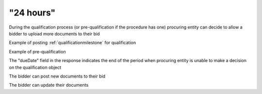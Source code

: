 .. _24hours:

"24 hours"
==========

During the qualification process (or pre-qualification if the procedure has one)
procuring entity can decide to allow a bidder to upload more documents to their bid


Example of posting :ref:`qualificationmilestone` for qualification

.. http:example:: ./http/24hours/award-milestone-post.http
   :code:


Example of pre-qualification


.. http:example:: ./http/24hours/qualification-milestone-post.http
   :code:


The "dueDate" field in the response indicates the end of the period when
procuring entity is unable to make a decision on the qualification object


.. http:example:: ./http/24hours/award-patch.http
   :code:


The bidder can post new documents to their bid


.. http:example:: ./http/24hours/post-doc.http
   :code:


The bidder can update their documents

.. http:example:: ./http/24hours/put-doc.http
   :code:
